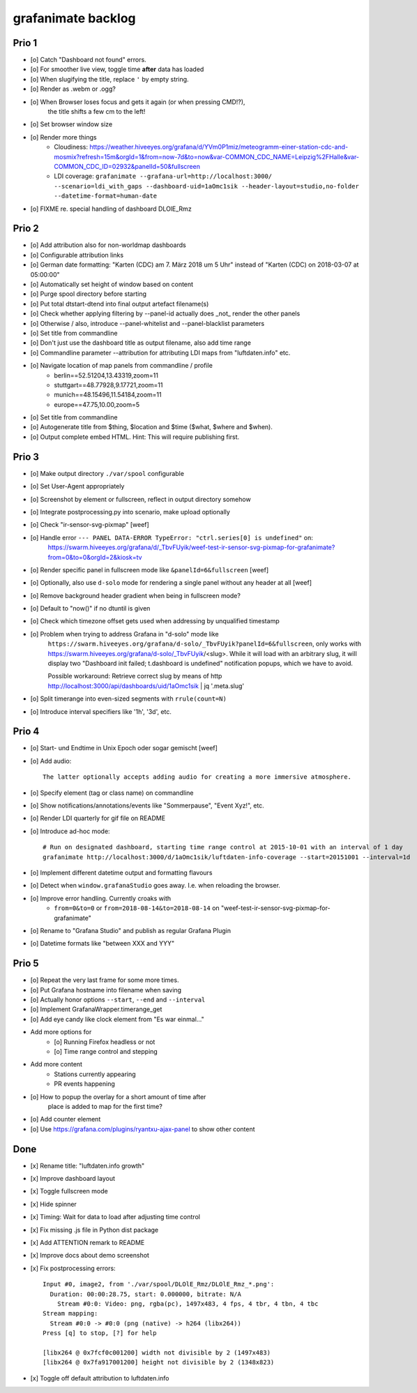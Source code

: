 ###################
grafanimate backlog
###################


******
Prio 1
******
- [o] Catch "Dashboard not found" errors.
- [o] For smoother live view, toggle time **after** data has loaded
- [o] When slugifying the title, replace ``'`` by empty string.
- [o] Render as .webm or .ogg?
- [o] When Browser loses focus and gets it again (or when pressing CMD!?),
      the title shifts a few cm to the left!
- [o] Set browser window size
- [o] Render more things
    - Cloudiness: https://weather.hiveeyes.org/grafana/d/YVm0P1miz/meteogramm-einer-station-cdc-and-mosmix?refresh=15m&orgId=1&from=now-7d&to=now&var-COMMON_CDC_NAME=Leipzig%2FHalle&var-COMMON_CDC_ID=02932&panelId=50&fullscreen
    - LDI coverage: ``grafanimate --grafana-url=http://localhost:3000/ --scenario=ldi_with_gaps --dashboard-uid=1aOmc1sik --header-layout=studio,no-folder --datetime-format=human-date``
- [o] FIXME re. special handling of dashboard DLOlE_Rmz


******
Prio 2
******
- [o] Add attribution also for non-worldmap dashboards
- [o] Configurable attribution links
- [o] German date formatting: "Karten (CDC) am 7. März 2018 um 5 Uhr" instead of "Karten (CDC) on 2018-03-07 at 05:00:00"
- [o] Automatically set height of window based on content
- [o] Purge spool directory before starting
- [o] Put total dtstart-dtend into final output artefact filename(s)
- [o] Check whether applying filtering by --panel-id actually does _not_ render the other panels
- [o] Otherwise / also, introduce --panel-whitelist and --panel-blacklist parameters
- [o] Set title from commandline
- [o] Don't just use the dashboard title as output filename, also add time range
- [o] Commandline parameter --attribution for attributing LDI maps from "luftdaten.info" etc.
- [o] Navigate location of map panels from commandline / profile
    - berlin==52.51204,13.43319,zoom=11
    - stuttgart==48.77928,9.17721,zoom=11
    - munich==48.15496,11.54184,zoom=11
    - europe==47.75,10.00,zoom=5
- [o] Set title from commandline
- [o] Autogenerate title from $thing, $location and $time ($what, $where and $when).
- [o] Output complete embed HTML. Hint: This will require publishing first.


******
Prio 3
******
- [o] Make output directory ``./var/spool`` configurable
- [o] Set User-Agent appropriately
- [o] Screenshot by element or fullscreen, reflect in output directory somehow
- [o] Integrate postprocessing.py into scenario, make upload optionally
- [o] Check "ir-sensor-svg-pixmap" [weef]
- [o] Handle error ``--- PANEL DATA-ERROR TypeError: "ctrl.series[0] is undefined"`` on:
      https://swarm.hiveeyes.org/grafana/d/_TbvFUyik/weef-test-ir-sensor-svg-pixmap-for-grafanimate?from=0&to=0&orgId=2&kiosk=tv
- [o] Render specific panel in fullscreen mode like ``&panelId=6&fullscreen`` [weef]
- [o] Optionally, also use ``d-solo`` mode for rendering a single panel without any header at all [weef]
- [o] Remove background header gradient when being in fullscreen mode?
- [o] Default to "now()" if no dtuntil is given
- [o] Check which timezone offset gets used when addressing by unqualified timestamp
- [o] Problem when trying to address Grafana in "d-solo" mode like
      ``https://swarm.hiveeyes.org/grafana/d-solo/_TbvFUyik?panelId=6&fullscreen``,
      only works with https://swarm.hiveeyes.org/grafana/d-solo/_TbvFUyik/<slug>.
      While it will load with an arbitrary slug, it will display two "Dashboard init failed; t.dashboard is undefined"
      notification popups, which we have to avoid.

      Possible workaround: Retrieve correct slug by means of
      http http://localhost:3000/api/dashboards/uid/1aOmc1sik | jq '.meta.slug'
- [o] Split timerange into even-sized segments with ``rrule(count=N)``
- [o] Introduce interval specifiers like '1h', '3d', etc.


******
Prio 4
******
- [o] Start- und Endtime in Unix Epoch oder sogar gemischt [weef]
- [o] Add audio::

    The latter optionally accepts adding audio for creating a more immersive atmosphere.

- [o] Specify element (tag or class name) on commandline
- [o] Show notifications/annotations/events like "Sommerpause", "Event Xyz!", etc.
- [o] Render LDI quarterly for gif file on README
- [o] Introduce ad-hoc mode::

    # Run on designated dashboard, starting time range control at 2015-10-01 with an interval of 1 day
    grafanimate http://localhost:3000/d/1aOmc1sik/luftdaten-info-coverage --start=20151001 --interval=1d

- [o] Implement different datetime output and formatting flavours
- [o] Detect when ``window.grafanaStudio`` goes away. I.e. when reloading the browser.
- [o] Improve error handling. Currently croaks with
    - ``from=0&to=0`` or ``from=2018-08-14&to=2018-08-14``
      on "weef-test-ir-sensor-svg-pixmap-for-grafanimate"
- [o] Rename to "Grafana Studio" and publish as regular Grafana Plugin
- [o] Datetime formats like "between XXX and YYY"


******
Prio 5
******
- [o] Repeat the very last frame for some more times.
- [o] Put Grafana hostname into filename when saving
- [o] Actually honor options ``--start``, ``--end`` and ``--interval``
- [o] Implement GrafanaWrapper.timerange_get
- [o] Add eye candy like clock element from "Es war einmal..."
- Add more options for
    - [o] Running Firefox headless or not
    - [o] Time range control and stepping
- Add more content
    - Stations currently appearing
    - PR events happening
- [o] How to popup the overlay for a short amount of time after
      place is added to map for the first time?
- [o] Add counter element
- [o] Use https://grafana.com/plugins/ryantxu-ajax-panel to show other content


****
Done
****
- [x] Rename title: "luftdaten.info growth"
- [x] Improve dashboard layout
- [x] Toggle fullscreen mode
- [x] Hide spinner
- [x] Timing: Wait for data to load after adjusting time control
- [x] Fix missing .js file in Python dist package
- [x] Add ATTENTION remark to README
- [x] Improve docs about demo screenshot
- [x] Fix postprocessing errors::

    Input #0, image2, from './var/spool/DLOlE_Rmz/DLOlE_Rmz_*.png':
      Duration: 00:00:28.75, start: 0.000000, bitrate: N/A
        Stream #0:0: Video: png, rgba(pc), 1497x483, 4 fps, 4 tbr, 4 tbn, 4 tbc
    Stream mapping:
      Stream #0:0 -> #0:0 (png (native) -> h264 (libx264))
    Press [q] to stop, [?] for help

    [libx264 @ 0x7fcf0c001200] width not divisible by 2 (1497x483)
    [libx264 @ 0x7fa917001200] height not divisible by 2 (1348x823)
- [x] Toggle off default attribution to luftdaten.info
